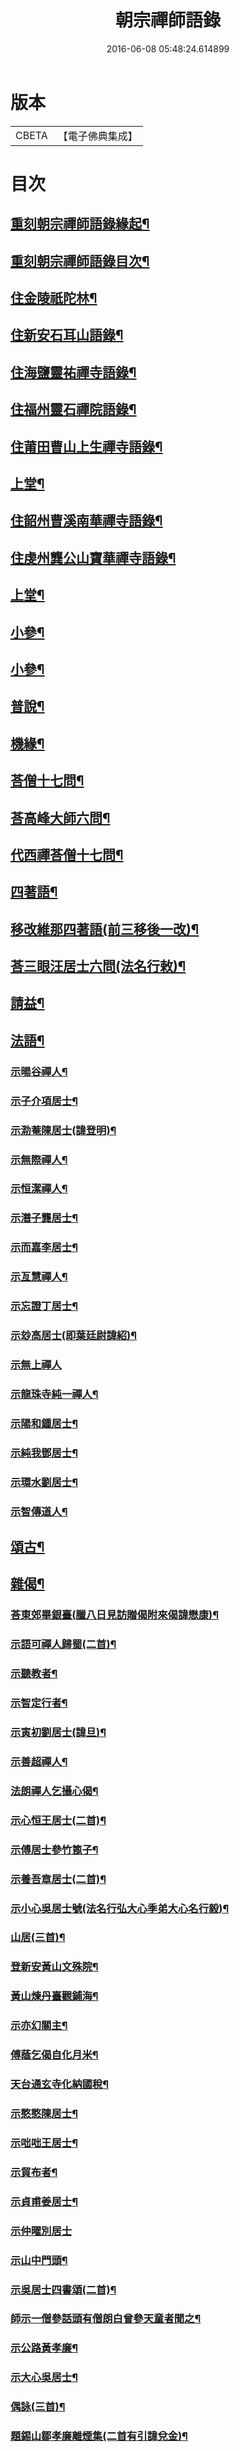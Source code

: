 #+TITLE: 朝宗禪師語錄 
#+DATE: 2016-06-08 05:48:24.614899

* 版本
 |     CBETA|【電子佛典集成】|

* 目次
** [[file:KR6q0474_001.txt::001-0221a1][重刻朝宗禪師語錄緣起¶]]
** [[file:KR6q0474_001.txt::001-0221c2][重刻朝宗禪師語錄目次¶]]
** [[file:KR6q0474_001.txt::001-0222a4][住金陵祇陀林¶]]
** [[file:KR6q0474_001.txt::001-0224a2][住新安石耳山語錄¶]]
** [[file:KR6q0474_001.txt::001-0224c9][住海鹽靈祐禪寺語錄¶]]
** [[file:KR6q0474_001.txt::001-0226b10][住福州靈石禪院語錄¶]]
** [[file:KR6q0474_001.txt::001-0227a18][住莆田曹山上生禪寺語錄¶]]
** [[file:KR6q0474_002.txt::002-0229c3][上堂¶]]
** [[file:KR6q0474_002.txt::002-0231a24][住韶州曹溪南華禪寺語錄¶]]
** [[file:KR6q0474_002.txt::002-0235c2][住虔州龔公山寶華禪寺語錄¶]]
** [[file:KR6q0474_003.txt::003-0237c3][上堂¶]]
** [[file:KR6q0474_004.txt::004-0242c3][小參¶]]
** [[file:KR6q0474_005.txt::005-0248c3][小參¶]]
** [[file:KR6q0474_006.txt::006-0252a3][普說¶]]
** [[file:KR6q0474_007.txt::007-0258b3][機緣¶]]
** [[file:KR6q0474_007.txt::007-0260b11][荅僧十七問¶]]
** [[file:KR6q0474_007.txt::007-0261b9][荅高峰大師六問¶]]
** [[file:KR6q0474_007.txt::007-0261b19][代西禪荅僧十七問¶]]
** [[file:KR6q0474_007.txt::007-0262a27][四著語¶]]
** [[file:KR6q0474_007.txt::007-0262b12][移改維那四著語(前三移後一改)¶]]
** [[file:KR6q0474_007.txt::007-0262c4][荅三眼汪居士六問(法名行敕)¶]]
** [[file:KR6q0474_008.txt::008-0263a3][請益¶]]
** [[file:KR6q0474_009.txt::009-0267a3][法語¶]]
*** [[file:KR6q0474_009.txt::009-0267a4][示暘谷禪人¶]]
*** [[file:KR6q0474_009.txt::009-0267a18][示子介項居士¶]]
*** [[file:KR6q0474_009.txt::009-0267a23][示泐菴陳居士(諱登明)¶]]
*** [[file:KR6q0474_009.txt::009-0267b7][示無際禪人¶]]
*** [[file:KR6q0474_009.txt::009-0267b12][示恒潔禪人¶]]
*** [[file:KR6q0474_009.txt::009-0267b21][示潛子龔居士¶]]
*** [[file:KR6q0474_009.txt::009-0267b28][示而嘉李居士¶]]
*** [[file:KR6q0474_009.txt::009-0267c5][示亙慧禪人¶]]
*** [[file:KR6q0474_009.txt::009-0267c13][示忘證丁居士¶]]
*** [[file:KR6q0474_009.txt::009-0267c20][示玅高居士(即葉廷尉諱紹)¶]]
*** [[file:KR6q0474_009.txt::009-0267c30][示無上禪人]]
*** [[file:KR6q0474_009.txt::009-0268a22][示龍珠寺純一禪人¶]]
*** [[file:KR6q0474_009.txt::009-0268b4][示陽和鍾居士¶]]
*** [[file:KR6q0474_009.txt::009-0268b16][示純我鄧居士¶]]
*** [[file:KR6q0474_009.txt::009-0268c2][示環水劉居士¶]]
*** [[file:KR6q0474_009.txt::009-0268c9][示智傳道人¶]]
** [[file:KR6q0474_009.txt::009-0269a2][頌古¶]]
** [[file:KR6q0474_009.txt::009-0270a12][雜偈¶]]
*** [[file:KR6q0474_009.txt::009-0270a13][荅東郊畢銀臺(臘八日見訪贈偈附來偈諱懋康)¶]]
*** [[file:KR6q0474_009.txt::009-0270a19][示語可禪人歸蜀(二首)¶]]
*** [[file:KR6q0474_009.txt::009-0270a24][示聽教者¶]]
*** [[file:KR6q0474_009.txt::009-0270a27][示智定行者¶]]
*** [[file:KR6q0474_009.txt::009-0270a30][示寅初劉居士(諱旦)¶]]
*** [[file:KR6q0474_009.txt::009-0270b3][示善超禪人¶]]
*** [[file:KR6q0474_009.txt::009-0270b6][法朗禪人乞攝心偈¶]]
*** [[file:KR6q0474_009.txt::009-0270b9][示心恒王居士(二首)¶]]
*** [[file:KR6q0474_009.txt::009-0270b14][示傅居士參竹篦子¶]]
*** [[file:KR6q0474_009.txt::009-0270b17][示養吾章居士(二首)¶]]
*** [[file:KR6q0474_009.txt::009-0270b22][示小心吳居士號(法名行弘大心季弟大心名行毅)¶]]
*** [[file:KR6q0474_009.txt::009-0270b25][山居(三首)¶]]
*** [[file:KR6q0474_009.txt::009-0270c2][登新安黃山文殊院¶]]
*** [[file:KR6q0474_009.txt::009-0270c5][黃山煉丹臺觀鋪海¶]]
*** [[file:KR6q0474_009.txt::009-0270c8][示亦幻關主¶]]
*** [[file:KR6q0474_009.txt::009-0270c11][傅蔭乞偈自化月米¶]]
*** [[file:KR6q0474_009.txt::009-0270c14][天台通玄寺化納國稅¶]]
*** [[file:KR6q0474_009.txt::009-0270c17][示憨憨陳居士¶]]
*** [[file:KR6q0474_009.txt::009-0270c20][示咄咄王居士¶]]
*** [[file:KR6q0474_009.txt::009-0270c25][示貿布者¶]]
*** [[file:KR6q0474_009.txt::009-0270c28][示貞甫姜居士¶]]
*** [[file:KR6q0474_009.txt::009-0270c30][示仲曜別居士]]
*** [[file:KR6q0474_009.txt::009-0271a5][示山中門頭¶]]
*** [[file:KR6q0474_009.txt::009-0271a8][示吳居士四書頌(二首)¶]]
*** [[file:KR6q0474_009.txt::009-0271a14][師示一僧參話頭有僧朗白曾參天童者聞之¶]]
*** [[file:KR6q0474_009.txt::009-0271a22][示公路黃孝廉¶]]
*** [[file:KR6q0474_009.txt::009-0271a25][示大心吳居士¶]]
*** [[file:KR6q0474_009.txt::009-0271a28][偶詠(三首)¶]]
*** [[file:KR6q0474_009.txt::009-0271b4][題錫山鄒孝廉離煙集(二首有引諱兌金)¶]]
*** [[file:KR6q0474_009.txt::009-0271b12][因僧問話劈面掌之偶成四偈¶]]
*** [[file:KR6q0474_009.txt::009-0271b21][示于蕃張居士¶]]
*** [[file:KR6q0474_009.txt::009-0271b25][示三玄禪人¶]]
*** [[file:KR6q0474_009.txt::009-0271b30][示諾諾導侍者賣瓢杖¶]]
*** [[file:KR6q0474_009.txt::009-0271c3][琉球國蔡堅大夫參索布袋南泉趙州像師手¶]]
*** [[file:KR6q0474_009.txt::009-0271c9][為琉球中山王(二首蔡大夫請)¶]]
*** [[file:KR6q0474_009.txt::009-0271c14][為琉球金武王子¶]]
*** [[file:KR6q0474_009.txt::009-0271c17][示琉球蔡大夫法名行圓(號即中)¶]]
*** [[file:KR6q0474_009.txt::009-0271c20][示琉球毛大夫法名行覺(號本得)¶]]
*** [[file:KR6q0474_009.txt::009-0271c23][示琉球阮大夫法名行香(號普薰)¶]]
*** [[file:KR6q0474_009.txt::009-0271c26][遊石竺山主僧求開示師便打復求偈師示云¶]]
*** [[file:KR6q0474_009.txt::009-0271c29][示甫宇洪居士¶]]
*** [[file:KR6q0474_009.txt::009-0272a2][示爾奮黃居士¶]]
*** [[file:KR6q0474_009.txt::009-0272a5][示中立禪人¶]]
*** [[file:KR6q0474_009.txt::009-0272a8][眾禪者以人人有座空王殿偈呈次韻¶]]
*** [[file:KR6q0474_009.txt::009-0272a11][師赴曹溪請松陵安期周居士贈偈次韻和之¶]]
*** [[file:KR6q0474_009.txt::009-0272a27][偶閱張子韶頌無隱話云日月光明滿六虛奈¶]]
*** [[file:KR6q0474_009.txt::009-0272b8][示實功鄭居士(曾割肝救母)¶]]
*** [[file:KR6q0474_009.txt::009-0272b11][示葆光居士¶]]
*** [[file:KR6q0474_009.txt::009-0272b13][示一生禪人¶]]
*** [[file:KR6q0474_009.txt::009-0272b15][示太虛禪人¶]]
*** [[file:KR6q0474_009.txt::009-0272b17][示梵愚禪人¶]]
*** [[file:KR6q0474_009.txt::009-0272b20][示蘇門黃孝廉選佛號(諱繼登法名悟第)¶]]
*** [[file:KR6q0474_009.txt::009-0272b23][復秋濤陳宗伯韻(諱子壯師至五羊寓訶林禪堂)¶]]
*** [[file:KR6q0474_009.txt::009-0272b26][示秀寰章居士¶]]
*** [[file:KR6q0474_009.txt::009-0272b29][一僧屢求法語師書云¶]]
*** [[file:KR6q0474_009.txt::009-0272c2][改眾禪侶踏碓偈示漁甫劉居士¶]]
*** [[file:KR6q0474_009.txt::009-0272c5][示完一上人¶]]
*** [[file:KR6q0474_009.txt::009-0272c8][示愚生禪人¶]]
*** [[file:KR6q0474_009.txt::009-0272c11][示雲石禪人¶]]
*** [[file:KR6q0474_009.txt::009-0272c14][示惺聞耆舊¶]]
*** [[file:KR6q0474_009.txt::009-0272c17][別俛無耆舊¶]]
*** [[file:KR6q0474_009.txt::009-0272c20][退曹溪卻百房留¶]]
*** [[file:KR6q0474_009.txt::009-0272c23][示信我王居士病中懺悔¶]]
*** [[file:KR6q0474_009.txt::009-0272c26][有居士參拜次師合掌偶相又士問了此老僧¶]]
*** [[file:KR6q0474_009.txt::009-0273a4][示憨拙禪人歸韶陽¶]]
*** [[file:KR6q0474_009.txt::009-0273a7][玉石塔(二首塔中供丙堂智藏禪師真身)¶]]
*** [[file:KR6q0474_009.txt::009-0273a12][白蓮池¶]]
** [[file:KR6q0474_009.txt::009-0273a15][讚¶]]
*** [[file:KR6q0474_009.txt::009-0273a16][世尊出山相(小心居士請)¶]]
*** [[file:KR6q0474_009.txt::009-0273a19][初祖達磨¶]]
*** [[file:KR6q0474_009.txt::009-0273a21][達磨折蘆渡江¶]]
*** [[file:KR6q0474_009.txt::009-0273a27][布袋和尚(巳下七讚琉球國蔡大夫請)¶]]
*** [[file:KR6q0474_009.txt::009-0273a30][南泉祖師斬貓像(二首)]]
*** [[file:KR6q0474_009.txt::009-0273b7][趙州祖師¶]]
*** [[file:KR6q0474_009.txt::009-0273b11][臨濟祖師(適有訪不晤)¶]]
*** [[file:KR6q0474_009.txt::009-0273b16][天童老和尚¶]]
*** [[file:KR6q0474_009.txt::009-0273b23][自讚諾諾導侍者請¶]]
** [[file:KR6q0474_009.txt::009-0273c3][佛事¶]]
*** [[file:KR6q0474_009.txt::009-0273c13][上六祖真身供¶]]
*** [[file:KR6q0474_009.txt::009-0273c17][掃憨山大師塔(齒髮塔也身在五乳時有僧假稱老宿付法又有僧假師號先至)¶]]
*** [[file:KR6q0474_009.txt::009-0273c24][上天童老和尚恩供¶]]
** [[file:KR6q0474_010.txt::010-0274a3][書問¶]]
*** [[file:KR6q0474_010.txt::010-0274a4][與公路黃孝廉(諱一鐸)¶]]
*** [[file:KR6q0474_010.txt::010-0274a28][通法嗣上天童密雲悟老和尚(有冋書付拂一柄)¶]]
*** [[file:KR6q0474_010.txt::010-0275b26][與吹萬禪師¶]]
*** [[file:KR6q0474_010.txt::010-0275c5][復用晦路居士(諱遵明送點心并茶至書中有點佛心泉生心等語)¶]]
*** [[file:KR6q0474_010.txt::010-0275c9][復慕菴方司李¶]]
*** [[file:KR6q0474_010.txt::010-0275c28][復憨憨陳居士(諱倩)¶]]
*** [[file:KR6q0474_010.txt::010-0276a6][復大心吳居士¶]]
*** [[file:KR6q0474_010.txt::010-0276a22][代老和尚復余居士¶]]
*** [[file:KR6q0474_010.txt::010-0276b2][與𨍏轢嚴居士(法名大參)¶]]
*** [[file:KR6q0474_010.txt::010-0276b13][復爾升羅居士(諱逢日)¶]]
*** [[file:KR6q0474_010.txt::010-0276c3][復伯貞潘居士(諱亮乾)¶]]
*** [[file:KR6q0474_010.txt::010-0276c13][復朋玉林居士¶]]
*** [[file:KR6q0474_010.txt::010-0276c20][復朱居士(諱蓋)¶]]
*** [[file:KR6q0474_010.txt::010-0277a7][復心空曾居士(諱紹煙)¶]]
*** [[file:KR6q0474_010.txt::010-0277a14][復如緯張居士¶]]
*** [[file:KR6q0474_010.txt::010-0277a19][復淨珞陳居士¶]]
*** [[file:KR6q0474_010.txt::010-0277a29][復無諍彭光祿¶]]
*** [[file:KR6q0474_010.txt::010-0277b6][與芝岳何相國(諱如寵)¶]]
*** [[file:KR6q0474_010.txt::010-0277b17][與玅高居士¶]]
*** [[file:KR6q0474_010.txt::010-0277b25][復穎生李孝廉(諱當泰)¶]]
*** [[file:KR6q0474_010.txt::010-0277c4][與集生余中丞(諱大成)¶]]
*** [[file:KR6q0474_010.txt::010-0278a6][與雲升沈司馬(諱猶龍)¶]]
*** [[file:KR6q0474_010.txt::010-0278b11][復王中丞¶]]
*** [[file:KR6q0474_010.txt::010-0278b30][與報恩玉林和尚]]
*** [[file:KR6q0474_010.txt::010-0278c16][復希有林中丞¶]]
*** [[file:KR6q0474_010.txt::010-0278c26][復沈司馬¶]]
*** [[file:KR6q0474_010.txt::010-0279a6][復晉卿劉殿元(諱同卉)¶]]
*** [[file:KR6q0474_010.txt::010-0279a11][寄諾諾導侍者¶]]
*** [[file:KR6q0474_010.txt::010-0279a24][復沈司馬¶]]
*** [[file:KR6q0474_010.txt::010-0279b2][復林中丞¶]]
*** [[file:KR6q0474_010.txt::010-0279b19][復二濂曾諫給(諱應遴)¶]]
*** [[file:KR6q0474_010.txt::010-0279c8][復季公蕭居士(諱士珂)¶]]
*** [[file:KR6q0474_010.txt::010-0279c15][復古月普菴主¶]]
*** [[file:KR6q0474_010.txt::010-0279c25][甲申春與諾諾導侍者¶]]
*** [[file:KR6q0474_010.txt::010-0280a2][復定方龍居士¶]]
*** [[file:KR6q0474_010.txt::010-0280a15][復大也史監軍(諱嘉俊)¶]]
*** [[file:KR6q0474_010.txt::010-0280a30][復三眼汪居士¶]]
** [[file:KR6q0474_010.txt::010-0280c2][行狀¶]]

* 卷
[[file:KR6q0474_001.txt][朝宗禪師語錄 1]]
[[file:KR6q0474_002.txt][朝宗禪師語錄 2]]
[[file:KR6q0474_003.txt][朝宗禪師語錄 3]]
[[file:KR6q0474_004.txt][朝宗禪師語錄 4]]
[[file:KR6q0474_005.txt][朝宗禪師語錄 5]]
[[file:KR6q0474_006.txt][朝宗禪師語錄 6]]
[[file:KR6q0474_007.txt][朝宗禪師語錄 7]]
[[file:KR6q0474_008.txt][朝宗禪師語錄 8]]
[[file:KR6q0474_009.txt][朝宗禪師語錄 9]]
[[file:KR6q0474_010.txt][朝宗禪師語錄 10]]

